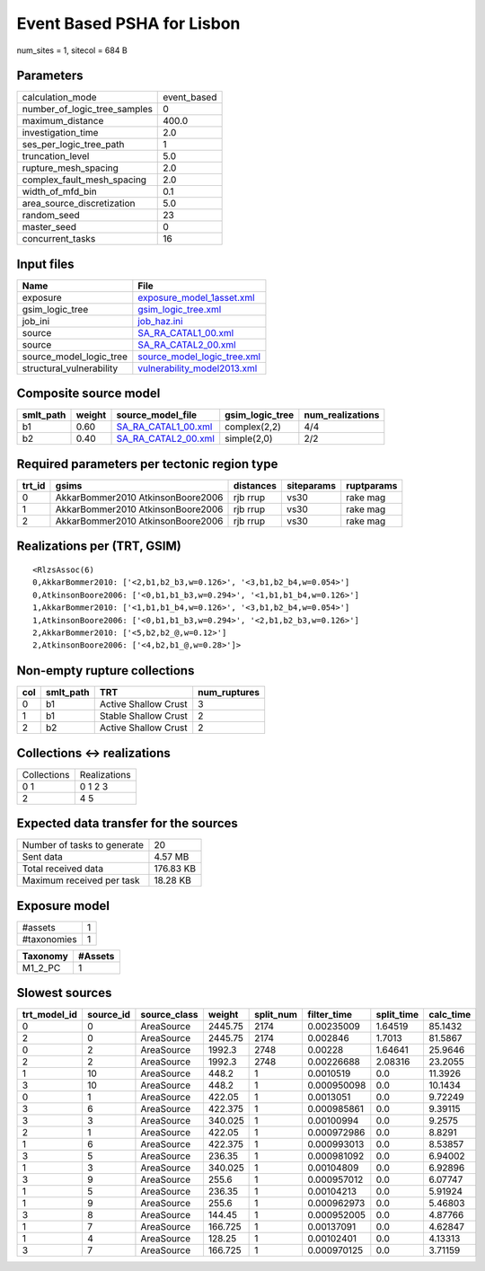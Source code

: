 Event Based PSHA for Lisbon
===========================

num_sites = 1, sitecol = 684 B

Parameters
----------
============================ ===========
calculation_mode             event_based
number_of_logic_tree_samples 0          
maximum_distance             400.0      
investigation_time           2.0        
ses_per_logic_tree_path      1          
truncation_level             5.0        
rupture_mesh_spacing         2.0        
complex_fault_mesh_spacing   2.0        
width_of_mfd_bin             0.1        
area_source_discretization   5.0        
random_seed                  23         
master_seed                  0          
concurrent_tasks             16         
============================ ===========

Input files
-----------
======================== ============================================================
Name                     File                                                        
======================== ============================================================
exposure                 `exposure_model_1asset.xml <exposure_model_1asset.xml>`_    
gsim_logic_tree          `gsim_logic_tree.xml <gsim_logic_tree.xml>`_                
job_ini                  `job_haz.ini <job_haz.ini>`_                                
source                   `SA_RA_CATAL1_00.xml <SA_RA_CATAL1_00.xml>`_                
source                   `SA_RA_CATAL2_00.xml <SA_RA_CATAL2_00.xml>`_                
source_model_logic_tree  `source_model_logic_tree.xml <source_model_logic_tree.xml>`_
structural_vulnerability `vulnerability_model2013.xml <vulnerability_model2013.xml>`_
======================== ============================================================

Composite source model
----------------------
========= ====== ============================================ =============== ================
smlt_path weight source_model_file                            gsim_logic_tree num_realizations
========= ====== ============================================ =============== ================
b1        0.60   `SA_RA_CATAL1_00.xml <SA_RA_CATAL1_00.xml>`_ complex(2,2)    4/4             
b2        0.40   `SA_RA_CATAL2_00.xml <SA_RA_CATAL2_00.xml>`_ simple(2,0)     2/2             
========= ====== ============================================ =============== ================

Required parameters per tectonic region type
--------------------------------------------
====== ================================= ========= ========== ==========
trt_id gsims                             distances siteparams ruptparams
====== ================================= ========= ========== ==========
0      AkkarBommer2010 AtkinsonBoore2006 rjb rrup  vs30       rake mag  
1      AkkarBommer2010 AtkinsonBoore2006 rjb rrup  vs30       rake mag  
2      AkkarBommer2010 AtkinsonBoore2006 rjb rrup  vs30       rake mag  
====== ================================= ========= ========== ==========

Realizations per (TRT, GSIM)
----------------------------

::

  <RlzsAssoc(6)
  0,AkkarBommer2010: ['<2,b1,b2_b3,w=0.126>', '<3,b1,b2_b4,w=0.054>']
  0,AtkinsonBoore2006: ['<0,b1,b1_b3,w=0.294>', '<1,b1,b1_b4,w=0.126>']
  1,AkkarBommer2010: ['<1,b1,b1_b4,w=0.126>', '<3,b1,b2_b4,w=0.054>']
  1,AtkinsonBoore2006: ['<0,b1,b1_b3,w=0.294>', '<2,b1,b2_b3,w=0.126>']
  2,AkkarBommer2010: ['<5,b2,b2_@,w=0.12>']
  2,AtkinsonBoore2006: ['<4,b2,b1_@,w=0.28>']>

Non-empty rupture collections
-----------------------------
=== ========= ==================== ============
col smlt_path TRT                  num_ruptures
=== ========= ==================== ============
0   b1        Active Shallow Crust 3           
1   b1        Stable Shallow Crust 2           
2   b2        Active Shallow Crust 2           
=== ========= ==================== ============

Collections <-> realizations
----------------------------
=========== ============
Collections Realizations
0 1         0 1 2 3     
2           4 5         
=========== ============

Expected data transfer for the sources
--------------------------------------
=========================== =========
Number of tasks to generate 20       
Sent data                   4.57 MB  
Total received data         176.83 KB
Maximum received per task   18.28 KB 
=========================== =========

Exposure model
--------------
=========== =
#assets     1
#taxonomies 1
=========== =

======== =======
Taxonomy #Assets
======== =======
M1_2_PC  1      
======== =======

Slowest sources
---------------
============ ========= ============ ======= ========= =========== ========== =========
trt_model_id source_id source_class weight  split_num filter_time split_time calc_time
============ ========= ============ ======= ========= =========== ========== =========
0            0         AreaSource   2445.75 2174      0.00235009  1.64519    85.1432  
2            0         AreaSource   2445.75 2174      0.002846    1.7013     81.5867  
0            2         AreaSource   1992.3  2748      0.00228     1.64641    25.9646  
2            2         AreaSource   1992.3  2748      0.00226688  2.08316    23.2055  
1            10        AreaSource   448.2   1         0.0010519   0.0        11.3926  
3            10        AreaSource   448.2   1         0.000950098 0.0        10.1434  
0            1         AreaSource   422.05  1         0.0013051   0.0        9.72249  
3            6         AreaSource   422.375 1         0.000985861 0.0        9.39115  
3            3         AreaSource   340.025 1         0.00100994  0.0        9.2575   
2            1         AreaSource   422.05  1         0.000972986 0.0        8.8291   
1            6         AreaSource   422.375 1         0.000993013 0.0        8.53857  
3            5         AreaSource   236.35  1         0.000981092 0.0        6.94002  
1            3         AreaSource   340.025 1         0.00104809  0.0        6.92896  
3            9         AreaSource   255.6   1         0.000957012 0.0        6.07747  
1            5         AreaSource   236.35  1         0.00104213  0.0        5.91924  
1            9         AreaSource   255.6   1         0.000962973 0.0        5.46803  
3            8         AreaSource   144.45  1         0.000952005 0.0        4.87766  
1            7         AreaSource   166.725 1         0.00137091  0.0        4.62847  
1            4         AreaSource   128.25  1         0.00102401  0.0        4.13313  
3            7         AreaSource   166.725 1         0.000970125 0.0        3.71159  
============ ========= ============ ======= ========= =========== ========== =========